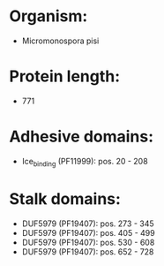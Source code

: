 * Organism:
- Micromonospora pisi
* Protein length:
- 771
* Adhesive domains:
- Ice_binding (PF11999): pos. 20 - 208
* Stalk domains:
- DUF5979 (PF19407): pos. 273 - 345
- DUF5979 (PF19407): pos. 405 - 499
- DUF5979 (PF19407): pos. 530 - 608
- DUF5979 (PF19407): pos. 652 - 728

